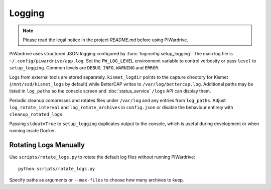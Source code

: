 Logging
-------
.. note::
   Please read the legal notice in the project `README.md` before using PiWardrive.

PiWardrive uses structured JSON logging configured by :func:`logconfig.setup_logging`.
The main log file is ``~/.config/piwardrive/app.log``. Set the ``PW_LOG_LEVEL``
environment variable to control verbosity or pass ``level`` to ``setup_logging``.
Common levels are ``DEBUG``, ``INFO``, ``WARNING`` and ``ERROR``.

Logs from external tools are stored separately. ``kismet_logdir`` points to the
capture directory for Kismet (``/mnt/ssd/kismet_logs`` by default) while
BetterCAP writes to ``/var/log/bettercap.log``. Additional paths may be listed
in ``log_paths`` so the console screen and :doc:`status_service` ``/logs`` API
can display them.

Periodic cleanup compresses and rotates files under ``/var/log`` and any entries
from ``log_paths``. Adjust ``log_rotate_interval`` and ``log_rotate_archives`` in
``config.json`` or disable the behaviour entirely with ``cleanup_rotated_logs``.

Passing ``stdout=True`` to ``setup_logging`` duplicates output to the console,
which is useful during development or when running inside Docker.

Rotating Logs Manually
~~~~~~~~~~~~~~~~~~~~~
Use ``scripts/rotate_logs.py`` to rotate the default log files without running PiWardrive::

    python scripts/rotate_logs.py

Specify paths as arguments or ``--max-files`` to choose how many archives to keep.
